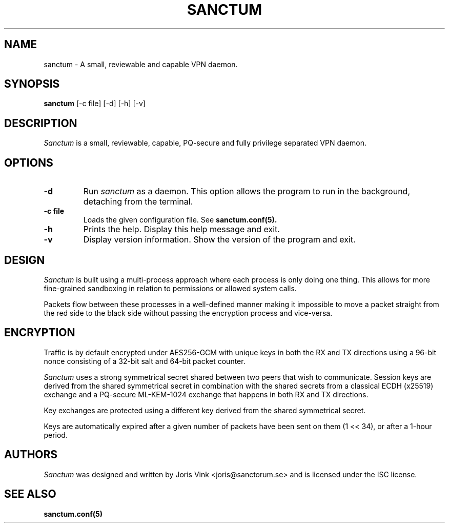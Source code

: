 .nh
.ad 1
.TH SANCTUM 1
.SH NAME
sanctum \- A small, reviewable and capable VPN daemon.
.SH SYNOPSIS
.B sanctum
[\-c file] [\-d] [\-h] [\-v]
.SH DESCRIPTION
.I Sanctum
is a small, reviewable, capable, PQ-secure and fully privilege
separated VPN daemon.

.SH OPTIONS
.TP
.BR \-d
Run
.I sanctum
as a daemon. This option allows the program to run in the background,
detaching from the terminal.
.TP
.BR \-c " " file
Loads the given configuration file. See
.BR sanctum.conf(5).
.TP
.BR \-h
Prints the help. Display this help message and exit.
.TP
.BR \-v
Display version information. Show the version of the program and exit.

.SH DESIGN
.I Sanctum
is built using a multi-process approach where each process is only
doing one thing. This allows for more fine-grained sandboxing
in relation to permissions or allowed system calls.

Packets flow between these processes in a well-defined manner making
it impossible to move a packet straight from the red side to the black
side without passing the encryption process and vice-versa.

.SH ENCRYPTION
Traffic is by default encrypted under AES256-GCM with unique keys in
both the RX and TX directions using a 96-bit nonce consisting of a 32-bit
salt and 64-bit packet counter.

.I Sanctum
uses a strong symmetrical secret shared between two peers that wish to
communicate. Session keys are derived from the shared symmetrical secret
in combination with the shared secrets from a classical ECDH (x25519)
exchange and a PQ-secure ML-KEM-1024 exchange that happens in both RX
and TX directions.

Key exchanges are protected using a different key derived from the
shared symmetrical secret.

Keys are automatically expired after a given number of packets
have been sent on them (1 << 34), or after a 1-hour period.

.SH AUTHORS

.I Sanctum
was designed and written by Joris Vink <joris@sanctorum.se> and
is licensed under the ISC license.

.SH "SEE ALSO"
.BR sanctum.conf(5)

